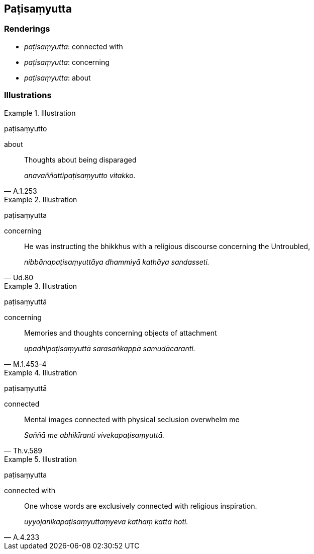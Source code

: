 == Paṭisaṃyutta

=== Renderings

- _paṭisaṃyutta_: connected with

- _paṭisaṃyutta_: concerning

- _paṭisaṃyutta_: about

=== Illustrations

.Illustration
====
paṭisaṃyutto

about
====

[quote, A.1.253]
____
Thoughts about being disparaged

_anavaññattipaṭisaṃyutto vitakko._
____

.Illustration
====
paṭisaṃyutta

concerning
====

[quote, Ud.80]
____
He was instructing the bhikkhus with a religious discourse concerning the 
Untroubled,

_nibbānapaṭisaṃyuttāya dhammiyā kathāya sandasseti._
____

.Illustration
====
paṭisaṃyuttā

concerning
====

[quote, M.1.453-4]
____
Memories and thoughts concerning objects of attachment

_upadhipaṭisaṃyuttā sarasaṅkappā samudācaranti._
____

.Illustration
====
paṭisaṃyuttā

connected
====

[quote, Th.v.589]
____
Mental images connected with physical seclusion overwhelm me

_Saññā me abhikīranti vivekapaṭisaṃyuttā._
____

.Illustration
====
paṭisaṃyutta

connected with
====

[quote, A.4.233]
____
One whose words are exclusively connected with religious inspiration.

_uyyojanikapaṭisaṃyuttaṃyeva kathaṃ kattā hoti._
____

